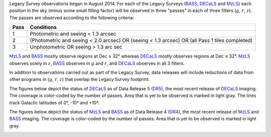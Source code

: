 .. title: Survey Status
.. slug: status
.. tags: mathjax

.. |leq|    unicode:: U+2264 .. LESS-THAN-OR-EQUAL-TO SIGN
.. |geq|    unicode:: U+2265 .. GREATER-THAN-OR-EQUAL-TO SIGN
.. |deg|    unicode:: U+000B0 .. DEGREE SIGN

.. _`BASS`: ../bass
.. _`DECaLS`: ../decamls
.. _`MzLS`: ../mzls
.. _`DESI`: http://desi.lbl.gov
.. _`DR3`: ../dr3
.. _`DR4`: ../dr4
.. _`DR5`: ../dr5

Legacy Survey observations began in August 2014. For each of the Legacy Surveys 
(`BASS`_, `DECaLS`_ and `MzLS`_) each position in the sky (minus some small filling factor)
will be observed in three "passes" in each of three filters (:math:`g`, :math:`r`, :math:`z`).
The passes are observed according to the following criteria:

==== ==========
Pass Conditions
==== ==========
1    Photometric and seeing < 1.3 arcsec 
2    (Photometric and seeing < 2.0 arcsec) OR (seeing < 1.3 arcsec) OR (all Pass 1 tiles completed) 
3    Unphotometric OR seeing > 1.3 arc sec 
==== ==========

`MzLS`_ and `BASS`_ mostly observe regions at Dec |geq| 32\ |deg| whereas `DECaLS`_ mostly
observes regions at Dec |leq| 32\ |deg|. `MzLS`_ observes solely in :math:`z`, `BASS`_
observes in :math:`g` and :math:`r`, and `DECaLS`_ observes in all 3 filters.

In addition to observations carried out as part of the Legacy Survey, data releases will include
reductions of data from other programs in (:math:`g`, :math:`r`, :math:`z`) that overlap the 
Legacy Survey footprint.

The figures below depict the status of `DECaLS`_ as of Data Release 5 (`DR5`_), the
most recent release of `DECaLS`_ imaging. The coverage is color-coded by the number of passes. 
Area that is yet to be observed is marked in light gray. The lines track Galactic 
latitudes of 0\ |deg|, -10\ |deg| and +10\ |deg|.

.. image:: /files/nexp-g-dr5.png
.. image:: /files/nexp-r-dr5.png
.. image:: /files/nexp-z-dr5.png
    :alt: DR3 Coverage Plots

The figures below depict the status of `MzLS`_ and `BASS`_ as of Data Release 4 (`DR4`_), the
most recent release of `MzLS`_ and `BASS`_ imaging. The coverage is color-coded by the number of passes. 
Area that is yet to be observed is marked in light gray.

.. image:: /files/nexp-g-dr4.png
.. image:: /files/nexp-r-dr4.png
.. image:: /files/nexp-z-dr4.png
    :alt: DR4 Coverage Plots



